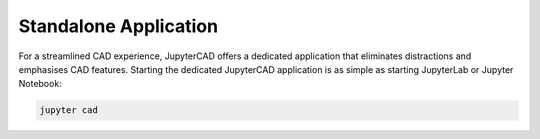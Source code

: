 .. _app:

======================
Standalone Application
======================

For a streamlined CAD experience, JupyterCAD offers a dedicated application that eliminates distractions and emphasises CAD features.
Starting the dedicated JupyterCAD application is as simple as starting JupyterLab or Jupyter Notebook:

.. code-block:: bash

    jupyter cad

.. image:: cad_app.webp
  :alt: JupyterCAD Dedicated Application
